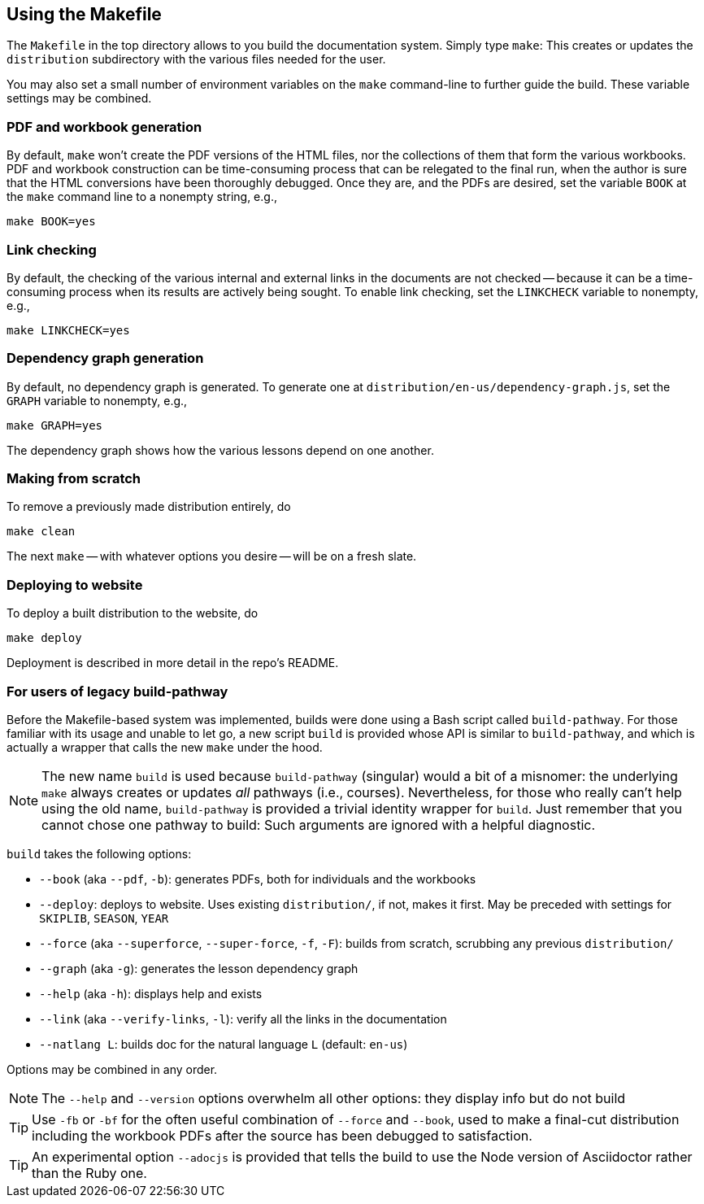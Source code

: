 == Using the Makefile

The `Makefile` in the top directory allows to you build the
documentation system. Simply type `make`: This creates or updates the
`distribution` subdirectory with the various files
needed for the user.

You may also set a small number of environment variables on the
`make` command-line to further guide the build. These variable
settings may be combined.

=== PDF and workbook generation

By default, `make` won't create the PDF versions of the HTML files, nor the
collections of them that form the various workbooks. PDF and
workbook construction can be time-consuming process that can be
relegated to the final run, when the author is sure that the HTML
conversions have been thoroughly debugged. Once they are, and the
PDFs are desired, set the variable `BOOK` at the `make` command
line to a nonempty string, e.g.,

    make BOOK=yes

=== Link checking

By default, the checking of the various internal and external
links in the documents are not checked -- because it can be a
time-consuming process when its results are actively being
sought. To enable link checking, set the `LINKCHECK` variable to
nonempty, e.g.,

    make LINKCHECK=yes

=== Dependency graph generation

By default, no dependency graph is generated. To generate one at
`distribution/en-us/dependency-graph.js`, set the `GRAPH`
variable to nonempty, e.g.,

    make GRAPH=yes

The dependency graph shows how the various lessons depend on one
another.

=== Making from scratch

To remove a previously made distribution entirely, do

    make clean

The next `make` -- with whatever options you desire -- will be on
a fresh slate.

=== Deploying to website

To deploy a built distribution to the website, do

    make deploy

Deployment is described in more detail in the repo's README.

=== For users of legacy build-pathway

Before the Makefile-based system was implemented, builds were done using a Bash
script called `build-pathway`.  For those familiar with its usage and unable to
let go, a new script `build` is provided whose API is similar to
`build-pathway`, and which is actually a wrapper that calls the new `make`
under the hood.

NOTE: The new name `build` is used  because `build-pathway` (singular) would a
bit of a misnomer: the underlying `make` always creates or updates _all_
pathways (i.e., courses). Nevertheless, for those who really can't help using
the old name, `build-pathway` is provided a trivial identity wrapper for
`build`. Just remember that you cannot chose one pathway to build: Such
arguments are ignored with a helpful diagnostic.

`build` takes the following options:

- `--book` (aka `--pdf`, `-b`): generates PDFs, both for
  individuals and the workbooks
- `--deploy`: deploys to website. Uses existing `distribution/`,
  if not, makes it first. May be preceded with settings for
  `SKIPLIB`, `SEASON`, `YEAR`
- `--force` (aka `--superforce`, `--super-force`, `-f`, `-F`):
  builds from scratch, scrubbing any previous `distribution/`
- `--graph` (aka `-g`): generates the lesson dependency graph
- `--help` (aka `-h`): displays help and exists
- `--link` (aka `--verify-links`, `-l`): verify all the links in
  the documentation
- `--natlang L`: builds doc for the natural language `L`
  (default: `en-us`)

Options may be combined in any order.

NOTE: The `--help` and `--version`
options overwhelm all other options: they display info but
do not build

TIP: Use `-fb` or `-bf` for the often useful combination of
`--force` and `--book`, used to make a final-cut distribution
including the workbook PDFs after the source has been debugged to
satisfaction.

TIP: An experimental option `--adocjs` is provided that tells the
build to use the Node
version of Asciidoctor rather than the Ruby one.

// last modified 2023-03-01
